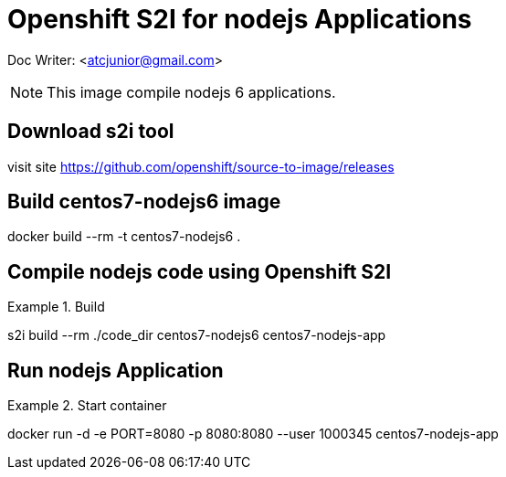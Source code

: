 # Openshift S2I for nodejs Applications

Doc Writer: <atcjunior@gmail.com>


[NOTE]
====
This image compile nodejs 6 applications.
====


## Download s2i tool
visit site https://github.com/openshift/source-to-image/releases 




## Build centos7-nodejs6 image

docker build --rm -t centos7-nodejs6 .


## Compile nodejs code using  Openshift S2I
.Build
====
s2i build --rm ./code_dir centos7-nodejs6 centos7-nodejs-app
====



## Run nodejs Application 
.Start container
====
docker run -d -e PORT=8080 -p 8080:8080 --user 1000345 centos7-nodejs-app
====
